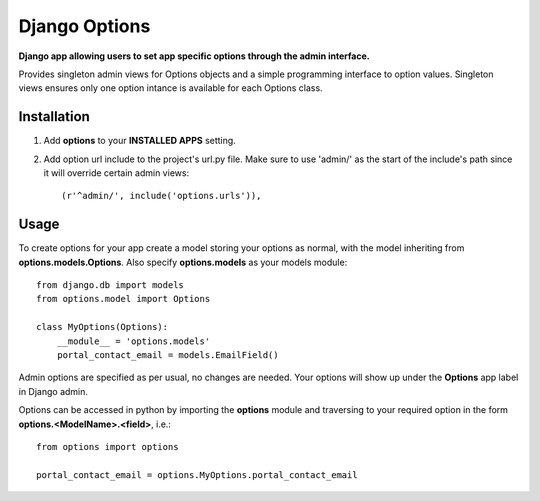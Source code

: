Django Options
==============
**Django app allowing users to set app specific options through the admin interface.** 

Provides singleton admin views for Options objects and a simple programming interface to option values.
Singleton views ensures only one option intance is available for each Options class.

Installation
------------

#. Add **options** to your **INSTALLED APPS** setting.

#. Add option url include to the project's url.py file. Make sure to use 'admin/' as the start of the include's path since it will override certain admin views::

    (r'^admin/', include('options.urls')),

Usage
-----
To create options for your app create a model storing your options as normal, with the model inheriting from **options.models.Options**. Also specify **options.models** as your models module::

    from django.db import models
    from options.model import Options

    class MyOptions(Options):
        __module__ = 'options.models' 
        portal_contact_email = models.EmailField()

Admin options are specified as per usual, no changes are needed. Your options will show up under the **Options** app label in Django admin.

Options can be accessed in python by importing the **options** module and traversing to your required option in the form **options.<ModelName>.<field>**, i.e.::

    from options import options

    portal_contact_email = options.MyOptions.portal_contact_email
